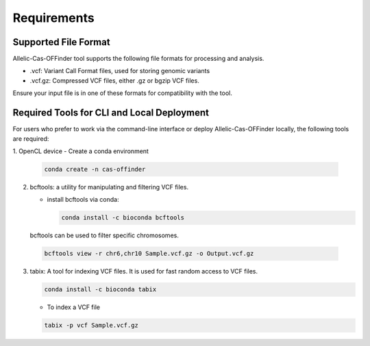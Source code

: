
Requirements
============

Supported File Format
---------------------

Allelic-Cas-OFFinder tool supports the following file formats for processing and analysis.

- .vcf: Variant Call Format files, used for storing genomic variants
- .vcf.gz: Compressed VCF files, either .gz or bgzip VCF files.

Ensure your input file is in one of these formats for compatibility with the tool.

Required Tools for CLI and Local Deployment
-------------------------------------------

For users who prefer to work via the command-line interface or deploy Allelic-Cas-OFFinder locally, the following tools are required:

1. OpenCL device
- Create a conda environment

  .. code-block:: bash
    
     conda create -n cas-offinder

2. bcftools: a utility for manipulating and filtering VCF files.

   - install bcftools via conda:

     .. code-block:: bash
    
        conda install -c bioconda bcftools

  bcftools can be used to filter specific chromosomes.

  .. code-block:: bash
  
      bcftools view -r chr6,chr10 Sample.vcf.gz -o Output.vcf.gz


3. tabix: A tool for indexing VCF files. It is used for fast random access to VCF files.

   .. code-block:: bash
  
      conda install -c bioconda tabix

   - To index a VCF file

   .. code-block:: bash
      
          tabix -p vcf Sample.vcf.gz
